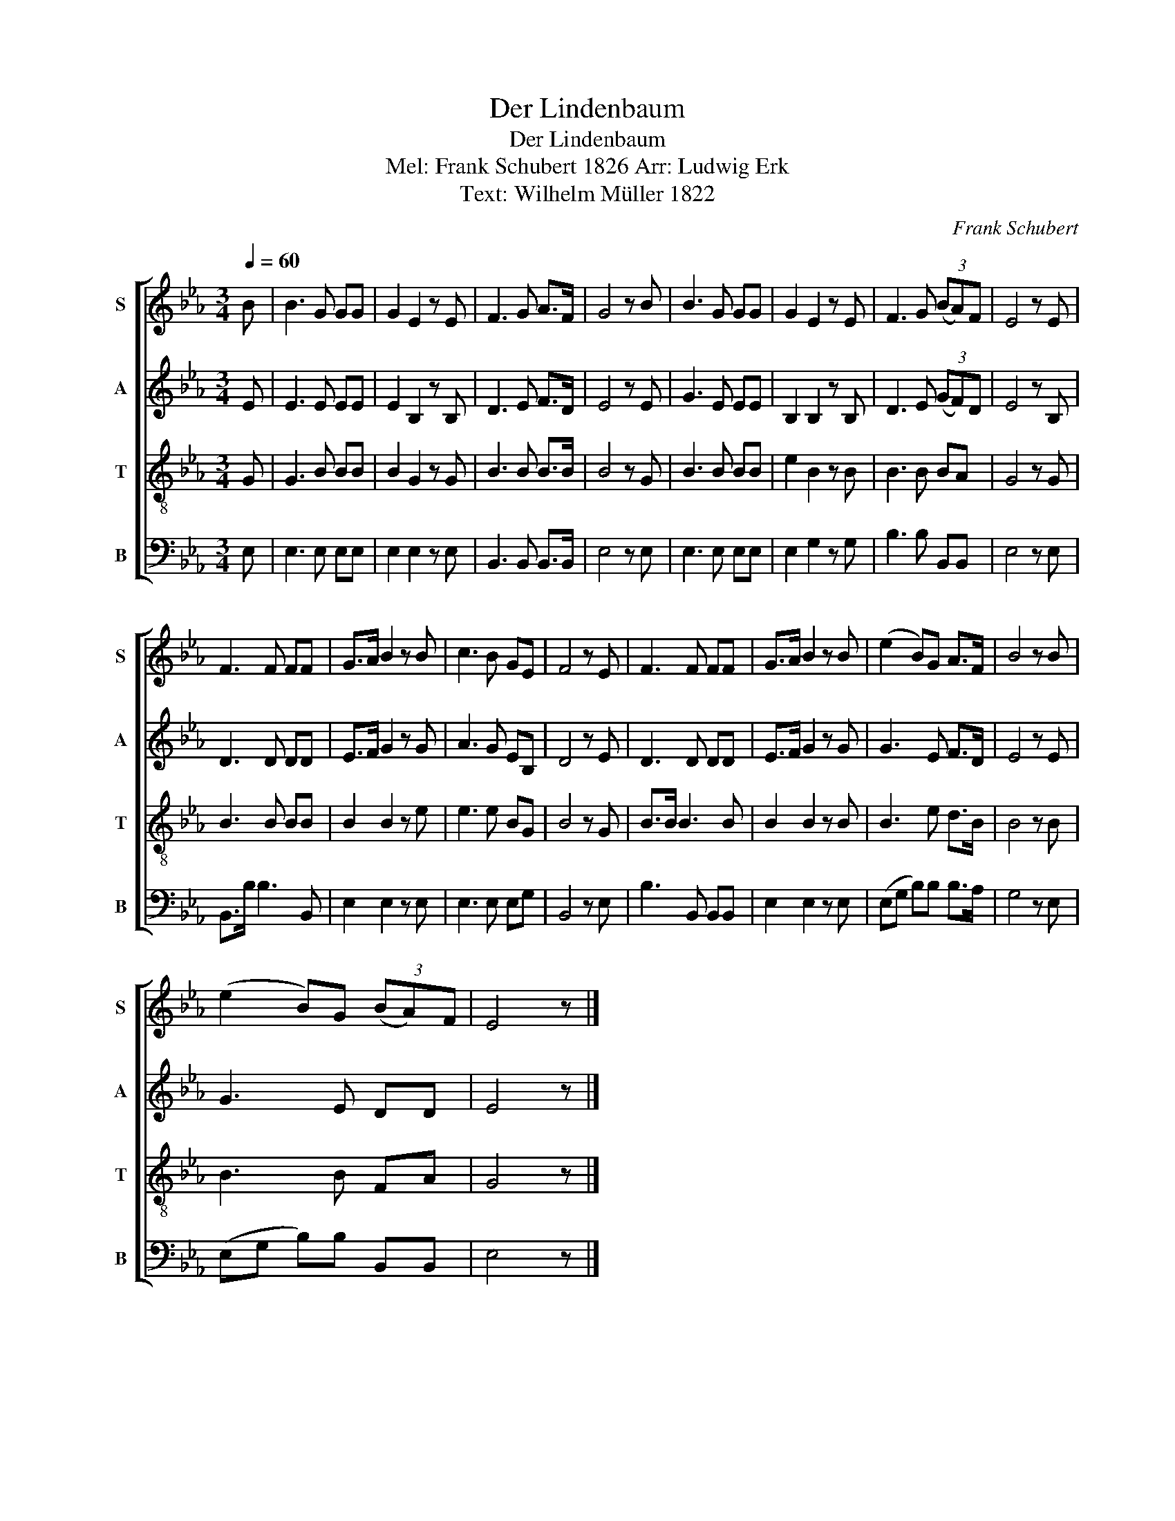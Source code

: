 X:1
T:Der Lindenbaum
T:Der Lindenbaum
T:Mel: Frank Schubert 1826 Arr: Ludwig Erk 
T:Text: Wilhelm Müller 1822
C:Frank Schubert
Z:Wilhelm Müller
%%score [ 1 2 3 4 ]
L:1/8
Q:1/4=60
M:3/4
K:Eb
V:1 treble nm="S" snm="S"
V:2 treble nm="A" snm="A"
V:3 treble-8 nm="T" snm="T"
V:4 bass nm="B" snm="B"
V:1
 B | B3 G GG | G2 E2 z E | F3 G A>F | G4 z B | B3 G GG | G2 E2 z E | F3 G (3(BA)F | E4 z E | %9
 F3 F FF | G>A B2 z B | c3 B GE | F4 z E | F3 F FF | G>A B2 z B | (e2 B)G A>F | B4 z B | %17
 (e2 B)G (3(BA)F | E4 z |] %19
V:2
 E | E3 E EE | E2 B,2 z B, | D3 E F>D | E4 z E | G3 E EE | B,2 B,2 z B, | D3 E (3(GF)D | E4 z B, | %9
 D3 D DD | E>F G2 z G | A3 G EB, | D4 z E | D3 D DD | E>F G2 z G | G3 E F>D | E4 z E | G3 E DD | %18
 E4 z |] %19
V:3
 G | G3 B BB | B2 G2 z G | B3 B B>B | B4 z G | B3 B BB | e2 B2 z B | B3 B BA | G4 z G | B3 B BB | %10
 B2 B2 z e | e3 e BG | B4 z G | B>B B3 B | B2 B2 z B | B3 e d>B | B4 z B | B3 B FA | G4 z |] %19
V:4
 E, | E,3 E, E,E, | E,2 E,2 z E, | B,,3 B,, B,,>B,, | E,4 z E, | E,3 E, E,E, | E,2 G,2 z G, | %7
 B,3 B, B,,B,, | E,4 z E, | B,,>B, B,3 B,, | E,2 E,2 z E, | E,3 E, E,G, | B,,4 z E, | %13
 B,3 B,, B,,B,, | E,2 E,2 z E, | (E,G, B,)B, B,>A, | G,4 z E, | (E,G, B,)B, B,,B,, | E,4 z |] %19

